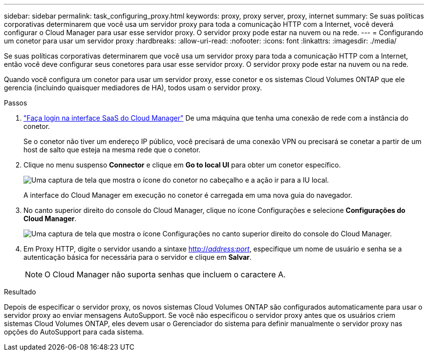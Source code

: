 ---
sidebar: sidebar 
permalink: task_configuring_proxy.html 
keywords: proxy, proxy server, proxy, internet 
summary: Se suas políticas corporativas determinarem que você usa um servidor proxy para toda a comunicação HTTP com a Internet, você deverá configurar o Cloud Manager para usar esse servidor proxy. O servidor proxy pode estar na nuvem ou na rede. 
---
= Configurando um conetor para usar um servidor proxy
:hardbreaks:
:allow-uri-read: 
:nofooter: 
:icons: font
:linkattrs: 
:imagesdir: ./media/


[role="lead"]
Se suas políticas corporativas determinarem que você usa um servidor proxy para toda a comunicação HTTP com a Internet, então você deve configurar seus conetores para usar esse servidor proxy. O servidor proxy pode estar na nuvem ou na rede.

Quando você configura um conetor para usar um servidor proxy, esse conetor e os sistemas Cloud Volumes ONTAP que ele gerencia (incluindo quaisquer mediadores de HA), todos usam o servidor proxy.

.Passos
. https://docs.netapp.com/us-en/occm/task_logging_in.html["Faça login na interface SaaS do Cloud Manager"^] De uma máquina que tenha uma conexão de rede com a instância do conetor.
+
Se o conetor não tiver um endereço IP público, você precisará de uma conexão VPN ou precisará se conetar a partir de um host de salto que esteja na mesma rede que o conetor.

. Clique no menu suspenso *Connector* e clique em *Go to local UI* para obter um conetor específico.
+
image:screenshot_connector_local_ui.gif["Uma captura de tela que mostra o ícone do conetor no cabeçalho e a ação ir para a IU local."]

+
A interface do Cloud Manager em execução no conetor é carregada em uma nova guia do navegador.

. No canto superior direito do console do Cloud Manager, clique no ícone Configurações e selecione *Configurações do Cloud Manager*.
+
image:screenshot_settings_icon.gif["Uma captura de tela que mostra o ícone Configurações no canto superior direito do console do Cloud Manager."]

. Em Proxy HTTP, digite o servidor usando a sintaxe http://_address:port_[], especifique um nome de usuário e senha se a autenticação básica for necessária para o servidor e clique em *Salvar*.
+

NOTE: O Cloud Manager não suporta senhas que incluem o caractere A.



.Resultado
Depois de especificar o servidor proxy, os novos sistemas Cloud Volumes ONTAP são configurados automaticamente para usar o servidor proxy ao enviar mensagens AutoSupport. Se você não especificou o servidor proxy antes que os usuários criem sistemas Cloud Volumes ONTAP, eles devem usar o Gerenciador do sistema para definir manualmente o servidor proxy nas opções do AutoSupport para cada sistema.
